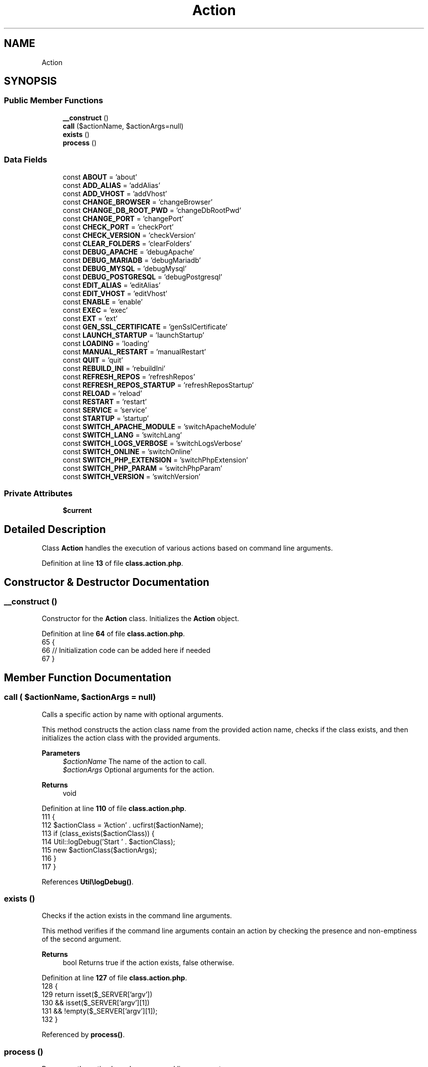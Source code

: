 .TH "Action" 3 "Version 2025.8.29" "Bearsampp" \" -*- nroff -*-
.ad l
.nh
.SH NAME
Action
.SH SYNOPSIS
.br
.PP
.SS "Public Member Functions"

.in +1c
.ti -1c
.RI "\fB__construct\fP ()"
.br
.ti -1c
.RI "\fBcall\fP ($actionName, $actionArgs=null)"
.br
.ti -1c
.RI "\fBexists\fP ()"
.br
.ti -1c
.RI "\fBprocess\fP ()"
.br
.in -1c
.SS "Data Fields"

.in +1c
.ti -1c
.RI "const \fBABOUT\fP = 'about'"
.br
.ti -1c
.RI "const \fBADD_ALIAS\fP = 'addAlias'"
.br
.ti -1c
.RI "const \fBADD_VHOST\fP = 'addVhost'"
.br
.ti -1c
.RI "const \fBCHANGE_BROWSER\fP = 'changeBrowser'"
.br
.ti -1c
.RI "const \fBCHANGE_DB_ROOT_PWD\fP = 'changeDbRootPwd'"
.br
.ti -1c
.RI "const \fBCHANGE_PORT\fP = 'changePort'"
.br
.ti -1c
.RI "const \fBCHECK_PORT\fP = 'checkPort'"
.br
.ti -1c
.RI "const \fBCHECK_VERSION\fP = 'checkVersion'"
.br
.ti -1c
.RI "const \fBCLEAR_FOLDERS\fP = 'clearFolders'"
.br
.ti -1c
.RI "const \fBDEBUG_APACHE\fP = 'debugApache'"
.br
.ti -1c
.RI "const \fBDEBUG_MARIADB\fP = 'debugMariadb'"
.br
.ti -1c
.RI "const \fBDEBUG_MYSQL\fP = 'debugMysql'"
.br
.ti -1c
.RI "const \fBDEBUG_POSTGRESQL\fP = 'debugPostgresql'"
.br
.ti -1c
.RI "const \fBEDIT_ALIAS\fP = 'editAlias'"
.br
.ti -1c
.RI "const \fBEDIT_VHOST\fP = 'editVhost'"
.br
.ti -1c
.RI "const \fBENABLE\fP = 'enable'"
.br
.ti -1c
.RI "const \fBEXEC\fP = 'exec'"
.br
.ti -1c
.RI "const \fBEXT\fP = 'ext'"
.br
.ti -1c
.RI "const \fBGEN_SSL_CERTIFICATE\fP = 'genSslCertificate'"
.br
.ti -1c
.RI "const \fBLAUNCH_STARTUP\fP = 'launchStartup'"
.br
.ti -1c
.RI "const \fBLOADING\fP = 'loading'"
.br
.ti -1c
.RI "const \fBMANUAL_RESTART\fP = 'manualRestart'"
.br
.ti -1c
.RI "const \fBQUIT\fP = 'quit'"
.br
.ti -1c
.RI "const \fBREBUILD_INI\fP = 'rebuildIni'"
.br
.ti -1c
.RI "const \fBREFRESH_REPOS\fP = 'refreshRepos'"
.br
.ti -1c
.RI "const \fBREFRESH_REPOS_STARTUP\fP = 'refreshReposStartup'"
.br
.ti -1c
.RI "const \fBRELOAD\fP = 'reload'"
.br
.ti -1c
.RI "const \fBRESTART\fP = 'restart'"
.br
.ti -1c
.RI "const \fBSERVICE\fP = 'service'"
.br
.ti -1c
.RI "const \fBSTARTUP\fP = 'startup'"
.br
.ti -1c
.RI "const \fBSWITCH_APACHE_MODULE\fP = 'switchApacheModule'"
.br
.ti -1c
.RI "const \fBSWITCH_LANG\fP = 'switchLang'"
.br
.ti -1c
.RI "const \fBSWITCH_LOGS_VERBOSE\fP = 'switchLogsVerbose'"
.br
.ti -1c
.RI "const \fBSWITCH_ONLINE\fP = 'switchOnline'"
.br
.ti -1c
.RI "const \fBSWITCH_PHP_EXTENSION\fP = 'switchPhpExtension'"
.br
.ti -1c
.RI "const \fBSWITCH_PHP_PARAM\fP = 'switchPhpParam'"
.br
.ti -1c
.RI "const \fBSWITCH_VERSION\fP = 'switchVersion'"
.br
.in -1c
.SS "Private Attributes"

.in +1c
.ti -1c
.RI "\fB$current\fP"
.br
.in -1c
.SH "Detailed Description"
.PP 
Class \fBAction\fP handles the execution of various actions based on command line arguments\&. 
.PP
Definition at line \fB13\fP of file \fBclass\&.action\&.php\fP\&.
.SH "Constructor & Destructor Documentation"
.PP 
.SS "__construct ()"
Constructor for the \fBAction\fP class\&. Initializes the \fBAction\fP object\&. 
.PP
Definition at line \fB64\fP of file \fBclass\&.action\&.php\fP\&.
.nf
65     {
66         // Initialization code can be added here if needed
67     }
.PP
.fi

.SH "Member Function Documentation"
.PP 
.SS "call ( $actionName,  $actionArgs = \fRnull\fP)"
Calls a specific action by name with optional arguments\&.

.PP
This method constructs the action class name from the provided action name, checks if the class exists, and then initializes the action class with the provided arguments\&.

.PP
\fBParameters\fP
.RS 4
\fI$actionName\fP The name of the action to call\&. 
.br
\fI$actionArgs\fP Optional arguments for the action\&. 
.RE
.PP
\fBReturns\fP
.RS 4
void 
.RE
.PP

.PP
Definition at line \fB110\fP of file \fBclass\&.action\&.php\fP\&.
.nf
111     {
112         $actionClass = 'Action' \&. ucfirst($actionName);
113         if (class_exists($actionClass)) {
114             Util::logDebug('Start ' \&. $actionClass);
115             new $actionClass($actionArgs);
116         }
117     }
.PP
.fi

.PP
References \fBUtil\\logDebug()\fP\&.
.SS "exists ()"
Checks if the action exists in the command line arguments\&.

.PP
This method verifies if the command line arguments contain an action by checking the presence and non-emptiness of the second argument\&.

.PP
\fBReturns\fP
.RS 4
bool Returns true if the action exists, false otherwise\&. 
.RE
.PP

.PP
Definition at line \fB127\fP of file \fBclass\&.action\&.php\fP\&.
.nf
128     {
129         return isset($_SERVER['argv'])
130             && isset($_SERVER['argv'][1])
131             && !empty($_SERVER['argv'][1]);
132     }
.PP
.fi

.PP
Referenced by \fBprocess()\fP\&.
.SS "process ()"
Processes the action based on command line arguments\&.

.PP
This method checks if an action exists in the command line arguments, cleans the argument, constructs the action class name, and then initializes the action class with the provided arguments\&.

.PP
\fBReturns\fP
.RS 4
void 
.RE
.PP

.PP
Definition at line \fB78\fP of file \fBclass\&.action\&.php\fP\&.
.nf
79     {
80         if ($this\->exists()) {
81             $action = Util::cleanArgv(1);
82             $actionClass = 'Action' \&. ucfirst($action);
83 
84             $args = array();
85             foreach ($_SERVER['argv'] as $key => $arg) {
86                 if ($key > 1) {
87                     $args[] = $action == self::EXT ? $arg : base64_decode($arg);
88                 }
89             }
90 
91             $this\->current = null;
92             if (class_exists($actionClass)) {
93                 Util::logDebug('Start ' \&. $actionClass);
94                 $this\->current = new $actionClass($args);
95             }
96         }
97     }
.PP
.fi

.PP
References \fBUtil\\cleanArgv()\fP, \fBexists()\fP, and \fBUtil\\logDebug()\fP\&.
.SH "Field Documentation"
.PP 
.SS "$current\fR [private]\fP"

.PP
Definition at line \fB58\fP of file \fBclass\&.action\&.php\fP\&.
.SS "const ABOUT = 'about'"

.PP
Definition at line \fB16\fP of file \fBclass\&.action\&.php\fP\&.
.PP
Referenced by \fBTplApp\\getSectionMenuRight()\fP\&.
.SS "const ADD_ALIAS = 'addAlias'"

.PP
Definition at line \fB17\fP of file \fBclass\&.action\&.php\fP\&.
.PP
Referenced by \fBTplAppApache\\getActionAddAlias()\fP\&.
.SS "const ADD_VHOST = 'addVhost'"

.PP
Definition at line \fB18\fP of file \fBclass\&.action\&.php\fP\&.
.PP
Referenced by \fBTplAppApache\\getActionAddVhost()\fP\&.
.SS "const CHANGE_BROWSER = 'changeBrowser'"

.PP
Definition at line \fB19\fP of file \fBclass\&.action\&.php\fP\&.
.PP
Referenced by \fBTplAppBrowser\\getActionChangeBrowser()\fP\&.
.SS "const CHANGE_DB_ROOT_PWD = 'changeDbRootPwd'"

.PP
Definition at line \fB20\fP of file \fBclass\&.action\&.php\fP\&.
.PP
Referenced by \fBTplAppMariadb\\getActionChangeMariadbRootPwd()\fP, \fBTplAppMysql\\getActionChangeMysqlRootPwd()\fP, and \fBTplAppPostgresql\\getActionChangePostgresqlRootPwd()\fP\&.
.SS "const CHANGE_PORT = 'changePort'"

.PP
Definition at line \fB21\fP of file \fBclass\&.action\&.php\fP\&.
.PP
Referenced by \fBTplAppApache\\getActionChangeApachePort()\fP, \fBTplAppMailpit\\getActionChangeMailpitPort()\fP, \fBTplAppMariadb\\getActionChangeMariadbPort()\fP, \fBTplAppMemcached\\getActionChangeMemcachedPort()\fP, \fBTplAppMysql\\getActionChangeMysqlPort()\fP, \fBTplAppPostgresql\\getActionChangePostgresqlPort()\fP, and \fBTplAppXlight\\getActionChangeXlightPort()\fP\&.
.SS "const CHECK_PORT = 'checkPort'"

.PP
Definition at line \fB22\fP of file \fBclass\&.action\&.php\fP\&.
.PP
Referenced by \fBTplAppApache\\getMenuApacheService()\fP, \fBTplAppMailpit\\getMenuMailpitService()\fP, \fBTplAppMariadb\\getMenuMariadbService()\fP, \fBTplAppMemcached\\getMenuMemcachedService()\fP, \fBTplAppMysql\\getMenuMysqlService()\fP, \fBTplAppPostgresql\\getMenuPostgresqlService()\fP, and \fBTplAppXlight\\getMenuXlightService()\fP\&.
.SS "const CHECK_VERSION = 'checkVersion'"

.PP
Definition at line \fB23\fP of file \fBclass\&.action\&.php\fP\&.
.PP
Referenced by \fBTplApp\\getSectionMenuRight()\fP, and \fBTplApp\\getSectionStartupAction()\fP\&.
.SS "const CLEAR_FOLDERS = 'clearFolders'"

.PP
Definition at line \fB24\fP of file \fBclass\&.action\&.php\fP\&.
.PP
Referenced by \fBTplAppClearFolders\\process()\fP\&.
.SS "const DEBUG_APACHE = 'debugApache'"

.PP
Definition at line \fB25\fP of file \fBclass\&.action\&.php\fP\&.
.PP
Referenced by \fBTplAppApache\\getMenuApacheDebug()\fP\&.
.SS "const DEBUG_MARIADB = 'debugMariadb'"

.PP
Definition at line \fB26\fP of file \fBclass\&.action\&.php\fP\&.
.PP
Referenced by \fBTplAppMariadb\\getMenuMariadbDebug()\fP\&.
.SS "const DEBUG_MYSQL = 'debugMysql'"

.PP
Definition at line \fB27\fP of file \fBclass\&.action\&.php\fP\&.
.PP
Referenced by \fBTplAppMysql\\getMenuMysqlDebug()\fP\&.
.SS "const DEBUG_POSTGRESQL = 'debugPostgresql'"

.PP
Definition at line \fB28\fP of file \fBclass\&.action\&.php\fP\&.
.PP
Referenced by \fBTplAppPostgresql\\getMenuPostgresqlDebug()\fP\&.
.SS "const EDIT_ALIAS = 'editAlias'"

.PP
Definition at line \fB29\fP of file \fBclass\&.action\&.php\fP\&.
.PP
Referenced by \fBTplAppApache\\getActionEditAlias()\fP\&.
.SS "const EDIT_VHOST = 'editVhost'"

.PP
Definition at line \fB30\fP of file \fBclass\&.action\&.php\fP\&.
.PP
Referenced by \fBTplAppApache\\getActionEditVhost()\fP\&.
.SS "const ENABLE = 'enable'"

.PP
Definition at line \fB31\fP of file \fBclass\&.action\&.php\fP\&.
.PP
Referenced by \fBTplAppApache\\getActionEnableApache()\fP, \fBTplAppMailpit\\getActionEnableMailpit()\fP, \fBTplAppMariadb\\getActionEnableMariadb()\fP, \fBTplAppMemcached\\getActionEnableMemcached()\fP, \fBTplAppMysql\\getActionEnableMysql()\fP, \fBTplAppNodejs\\getActionEnableNodejs()\fP, \fBTplAppPhp\\getActionEnablePhp()\fP, \fBTplAppPostgresql\\getActionEnablePostgresql()\fP, and \fBTplAppXlight\\getActionEnableXlight()\fP\&.
.SS "const EXEC = 'exec'"

.PP
Definition at line \fB32\fP of file \fBclass\&.action\&.php\fP\&.
.PP
Referenced by \fBTplApp\\getActionExec()\fP\&.
.SS "const EXT = 'ext'"

.PP
Definition at line \fB53\fP of file \fBclass\&.action\&.php\fP\&.
.SS "const GEN_SSL_CERTIFICATE = 'genSslCertificate'"

.PP
Definition at line \fB33\fP of file \fBclass\&.action\&.php\fP\&.
.PP
Referenced by \fBTplAppTools\\getActionGenSslCertificate()\fP\&.
.SS "const LAUNCH_STARTUP = 'launchStartup'"

.PP
Definition at line \fB34\fP of file \fBclass\&.action\&.php\fP\&.
.PP
Referenced by \fBTplAppLaunchStartup\\getActionLaunchStartup()\fP\&.
.SS "const LOADING = 'loading'"

.PP
Definition at line \fB36\fP of file \fBclass\&.action\&.php\fP\&.
.PP
Referenced by \fBUtil\\startLoading()\fP\&.
.SS "const MANUAL_RESTART = 'manualRestart'"

.PP
Definition at line \fB35\fP of file \fBclass\&.action\&.php\fP\&.
.SS "const QUIT = 'quit'"

.PP
Definition at line \fB37\fP of file \fBclass\&.action\&.php\fP\&.
.PP
Referenced by \fBTplAppExit\\getActionExit()\fP\&.
.SS "const REBUILD_INI = 'rebuildIni'"

.PP
Definition at line \fB38\fP of file \fBclass\&.action\&.php\fP\&.
.PP
Referenced by \fBTplAppRebuildIni\\process()\fP\&.
.SS "const REFRESH_REPOS = 'refreshRepos'"

.PP
Definition at line \fB39\fP of file \fBclass\&.action\&.php\fP\&.
.PP
Referenced by \fBTplAppGit\\getActionRefreshGitRepos()\fP\&.
.SS "const REFRESH_REPOS_STARTUP = 'refreshReposStartup'"

.PP
Definition at line \fB40\fP of file \fBclass\&.action\&.php\fP\&.
.PP
Referenced by \fBTplAppGit\\getActionRefreshGitReposStartup()\fP\&.
.SS "const RELOAD = 'reload'"

.PP
Definition at line \fB41\fP of file \fBclass\&.action\&.php\fP\&.
.PP
Referenced by \fBTplAppReload\\getActionReload()\fP, and \fBActionExt\\procRefresh()\fP\&.
.SS "const RESTART = 'restart'"

.PP
Definition at line \fB42\fP of file \fBclass\&.action\&.php\fP\&.
.PP
Referenced by \fBBatch\\exitApp()\fP\&.
.SS "const SERVICE = 'service'"

.PP
Definition at line \fB43\fP of file \fBclass\&.action\&.php\fP\&.
.PP
Referenced by \fBTplService\\getActionCreate()\fP, \fBTplService\\getActionInstall()\fP, \fBTplAppApache\\getActionInstallApacheService()\fP, \fBTplAppMailpit\\getActionInstallMailpitService()\fP, \fBTplAppMariadb\\getActionInstallMariadbService()\fP, \fBTplAppMemcached\\getActionInstallMemcachedService()\fP, \fBTplAppMysql\\getActionInstallMysqlService()\fP, \fBTplAppPostgresql\\getActionInstallPostgresqlService()\fP, \fBTplAppXlight\\getActionInstallXlightService()\fP, \fBTplService\\getActionRemove()\fP, \fBTplAppApache\\getActionRemoveApacheService()\fP, \fBTplAppMailpit\\getActionRemoveMailpitService()\fP, \fBTplAppMariadb\\getActionRemoveMariadbService()\fP, \fBTplAppMemcached\\getActionRemoveMemcachedService()\fP, \fBTplAppMysql\\getActionRemoveMysqlService()\fP, \fBTplAppPostgresql\\getActionRemovePostgresqlService()\fP, \fBTplAppXlight\\getActionRemoveXlightService()\fP, \fBTplService\\getActionRestart()\fP, \fBTplService\\getActionStart()\fP, \fBTplService\\getActionStop()\fP, \fBTplService\\getItemInstall()\fP, \fBTplService\\getItemRemove()\fP, \fBTplService\\getItemRestart()\fP, \fBTplService\\getItemStart()\fP, and \fBTplService\\getItemStop()\fP\&.
.SS "const STARTUP = 'startup'"

.PP
Definition at line \fB44\fP of file \fBclass\&.action\&.php\fP\&.
.PP
Referenced by \fBTplApp\\getSectionStartupAction()\fP\&.
.SS "const SWITCH_APACHE_MODULE = 'switchApacheModule'"

.PP
Definition at line \fB45\fP of file \fBclass\&.action\&.php\fP\&.
.PP
Referenced by \fBTplAppApache\\getActionSwitchApacheModule()\fP\&.
.SS "const SWITCH_LANG = 'switchLang'"

.PP
Definition at line \fB46\fP of file \fBclass\&.action\&.php\fP\&.
.PP
Referenced by \fBTplAppLang\\getActionSwitchLang()\fP, and \fBTplAppLang\\getMenuLang()\fP\&.
.SS "const SWITCH_LOGS_VERBOSE = 'switchLogsVerbose'"

.PP
Definition at line \fB47\fP of file \fBclass\&.action\&.php\fP\&.
.PP
Referenced by \fBTplAppLogsVerbose\\getActionSwitchLogsVerbose()\fP, and \fBTplAppLogsVerbose\\getMenuLogsVerbose()\fP\&.
.SS "const SWITCH_ONLINE = 'switchOnline'"

.PP
Definition at line \fB50\fP of file \fBclass\&.action\&.php\fP\&.
.PP
Referenced by \fBTplAppOnline\\getActionStatus()\fP\&.
.SS "const SWITCH_PHP_EXTENSION = 'switchPhpExtension'"

.PP
Definition at line \fB48\fP of file \fBclass\&.action\&.php\fP\&.
.PP
Referenced by \fBTplAppPhp\\getActionSwitchPhpExtension()\fP\&.
.SS "const SWITCH_PHP_PARAM = 'switchPhpParam'"

.PP
Definition at line \fB49\fP of file \fBclass\&.action\&.php\fP\&.
.PP
Referenced by \fBTplAppPhp\\getActionSwitchPhpSetting()\fP\&.
.SS "const SWITCH_VERSION = 'switchVersion'"

.PP
Definition at line \fB51\fP of file \fBclass\&.action\&.php\fP\&.
.PP
Referenced by \fBTplAppApache\\getActionSwitchApacheVersion()\fP, \fBTplAppMailpit\\getActionSwitchMailpitVersion()\fP, \fBTplAppMariadb\\getActionSwitchMariadbVersion()\fP, \fBTplAppMemcached\\getActionSwitchMemcachedVersion()\fP, \fBTplAppMysql\\getActionSwitchMysqlVersion()\fP, \fBTplAppNodejs\\getActionSwitchNodejsVersion()\fP, \fBTplAppPhp\\getActionSwitchPhpVersion()\fP, \fBTplAppPostgresql\\getActionSwitchPostgresqlVersion()\fP, and \fBTplAppXlight\\getActionSwitchXlightVersion()\fP\&.

.SH "Author"
.PP 
Generated automatically by Doxygen for Bearsampp from the source code\&.
